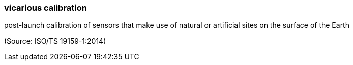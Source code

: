 === vicarious calibration

post-launch calibration of sensors that make use of natural or artificial sites on the surface of the Earth

(Source: ISO/TS 19159-1:2014)

